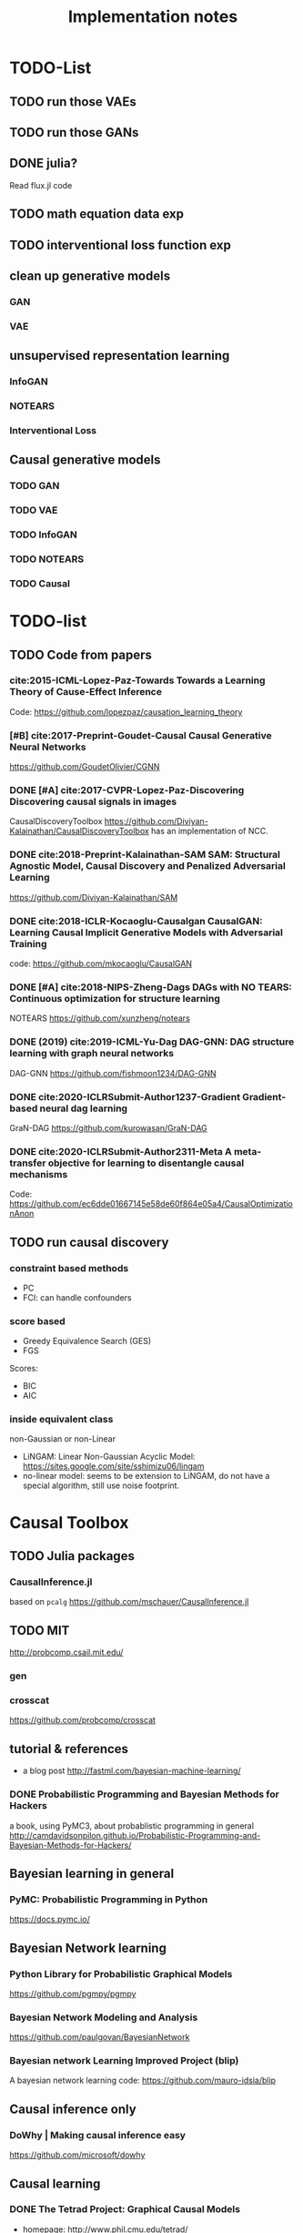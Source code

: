 #+TITLE: Implementation notes


* TODO-List

** TODO run those VAEs
** TODO run those GANs
** DONE julia?
   CLOSED: [2019-10-03 Thu 12:14]
Read flux.jl code
** TODO math equation data exp
** TODO interventional loss function exp

** clean up generative models
*** GAN
*** VAE

** unsupervised representation learning
*** InfoGAN
*** NOTEARS
*** Interventional Loss

** Causal generative models
*** TODO GAN
*** TODO VAE
*** TODO InfoGAN
*** TODO NOTEARS
*** TODO Causal



* TODO-list

** TODO Code from papers
*** cite:2015-ICML-Lopez-Paz-Towards Towards a Learning Theory of Cause-Effect Inference
Code: https://github.com/lopezpaz/causation_learning_theory

*** [#B] cite:2017-Preprint-Goudet-Causal Causal Generative Neural Networks
https://github.com/GoudetOlivier/CGNN

*** DONE [#A] cite:2017-CVPR-Lopez-Paz-Discovering Discovering causal signals in images
  CausalDiscoveryToolbox
  https://github.com/Diviyan-Kalainathan/CausalDiscoveryToolbox has an
  implementation of NCC.

*** DONE cite:2018-Preprint-Kalainathan-SAM SAM: Structural Agnostic Model, Causal Discovery and Penalized Adversarial Learning
https://github.com/Diviyan-Kalainathan/SAM

*** DONE cite:2018-ICLR-Kocaoglu-Causalgan CausalGAN: Learning Causal Implicit Generative Models with Adversarial Training
code: https://github.com/mkocaoglu/CausalGAN

*** DONE [#A] cite:2018-NIPS-Zheng-Dags DAGs with NO TEARS: Continuous optimization for structure learning
NOTEARS https://github.com/xunzheng/notears

*** DONE (2019) cite:2019-ICML-Yu-Dag DAG-GNN: DAG structure learning with graph neural networks
DAG-GNN https://github.com/fishmoon1234/DAG-GNN

*** DONE cite:2020-ICLRSubmit-Author1237-Gradient Gradient-based neural dag learning
GraN-DAG https://github.com/kurowasan/GraN-DAG

*** DONE cite:2020-ICLRSubmit-Author2311-Meta A meta-transfer objective for learning to disentangle causal mechanisms
Code: https://github.com/ec6dde01667145e58de60f864e05a4/CausalOptimizationAnon

** TODO run causal discovery

*** constraint based methods
- PC
- FCI: can handle confounders
*** score based
- Greedy Equivalence Search (GES)
- FGS

Scores:
- BIC
- AIC

*** inside equivalent class
non-Gaussian or non-Linear

- LiNGAM: Linear Non-Gaussian Acyclic Model:
  https://sites.google.com/site/sshimizu06/lingam
- no-linear model: seems to be extension to LiNGAM, do not have a special
  algorithm, still use noise footprint.


* Causal Toolbox
** TODO Julia packages
*** CausalInference.jl
based on =pcalg=
https://github.com/mschauer/CausalInference.jl
** TODO MIT
http://probcomp.csail.mit.edu/
*** gen
*** crosscat
https://github.com/probcomp/crosscat

** tutorial & references

- a blog post http://fastml.com/bayesian-machine-learning/

*** DONE Probabilistic Programming and Bayesian Methods for Hackers
   CLOSED: [2019-11-25 Mon 22:28]
a book, using PyMC3, about probablistic programming in general
http://camdavidsonpilon.github.io/Probabilistic-Programming-and-Bayesian-Methods-for-Hackers/

** Bayesian learning in general
*** PyMC: Probabilistic Programming in Python
https://docs.pymc.io/

** Bayesian Network learning
*** Python Library for Probabilistic Graphical Models
https://github.com/pgmpy/pgmpy

*** Bayesian Network Modeling and Analysis
https://github.com/paulgovan/BayesianNetwork


*** Bayesian network Learning Improved Project (blip)
A bayesian network learning code: https://github.com/mauro-idsia/blip

** Causal inference only
*** DoWhy | Making causal inference easy
https://github.com/microsoft/dowhy

** Causal learning

*** DONE The Tetrad Project: Graphical Causal Models
    CLOSED: [2019-11-30 Sat 17:13]
- homepage: http://www.phil.cmu.edu/tetrad/
- github: https://github.com/cmu-phil/tetrad
- tutorial: https://rawgit.com/cmu-phil/tetrad/development/tetrad-gui/src/main/resources/resources/javahelp/manual/tetrad_tutorial.html
- manual: http://cmu-phil.github.io/tetrad/manual/

To build javadoc:

#+begin_example
mvn javadoc:javadoc
#+end_example

Reading the Tetrad code. The search code is in
=tetrad/tetrad-lib/src/main/java/edu/cmu/tetrad/search=.  Something to pay
attention:
- [X] the synthetic data generation process. Seems to be in
  =tetrad-lib/.../tetrad/algcomparison/simulation= (a bad choice)
- [X] the GUI shows different algorithm in different categories, e.g.
  - constraint/score-based
  - allow confounders or not
  - local (greedy) search or exact search.
  Find them in the code. This turns out to be annotated, using
  =edu.cmu.tetrad.annotation.Algorithm=, and the annotation happens not in
  =search/=, but in =algcomparison/algorithm=. For example:

#+BEGIN_SRC java
@edu.cmu.tetrad.annotation.Algorithm(
        name = "LiNGAM",
        command = "lingam",
        algoType = AlgType.forbid_latent_common_causes,
        dataType = DataType.Continuous
)
@edu.cmu.tetrad.annotation.Algorithm(
        name = "FCI",
        command = "fci",
        algoType = AlgType.allow_latent_common_causes
)
@Bootstrapping
public class Fci implements Algorithm, TakesInitialGraph, HasKnowledge, TakesIndependenceWrapper {}
@edu.cmu.tetrad.annotation.Algorithm(
        name = "FGES",
        command = "fges",
        algoType = AlgType.forbid_latent_common_causes
)
@Bootstrapping
public class Fges implements Algorithm, TakesInitialGraph, HasKnowledge, UsesScoreWrapper {}
#+END_SRC



- [X] Algorithms:
  - CCD: *Cyclic* Causal Discovery algorithm
  - DCI (Distributed Causal Inference): important because related to dataset mixing
  - FAS: fast adjacency search, used in many variants
  - FCI: Fast Causal Inference
    - GFci, "A Hybrid Causal Search Algorithm for Latent Variable Models," JMLR 2016.
  - GES: greedy search, in =Fges.java=, "Optimal structure identification with greedy search"
  - LiNGAM: Lingam.java, "A linear nongaussian acyclic model for causal discovery"
  - PC ("Peter/Clark") algorithm
    - PC Local algorithm

- [X] independence test
  - IndTestChiSquare.java
  - IndTestDSep.java
  - IndTestFisherZ.java

- other
  - MeekRules.java: meek rule seems to relate to background knowledge, "Causal
    inference and causal explanation with background knowledge".

- [X] scores
  - BDe score
  - BIC score
  - Dirichlet Score (seems to be the BDeu score)
  - MVPScore.java, mixed variable polynomial BIC score for fGES?

- [ ] I'll probably also need to implement parameter learning
- [ ] To verify correctness of my implementation, compare the results (e.g. strcture learned, p value)


**** wrappers
These two are really just wrappers. Both provides example data.
- R: https://github.com/bd2kccd/r-causal
- python: https://github.com/bd2kccd/py-causal, this provides many jupyter notebooks

Not very interesting wrappers:
- cmd: https://github.com/bd2kccd/causal-cmd
- web: https://github.com/bd2kccd/causal-web
- REST: https://github.com/bd2kccd/causal-rest-api

*** CausalDiscoveryToolbox
Package for causal inference in graphs and in the pairwise settings.
https://github.com/Diviyan-Kalainathan/CausalDiscoveryToolbox

Most of the discovery algorithms call R libraries. There are also some pairwise
algorithms, e.g. NCC, where the original authors write a NN from scratch, and
the code consistency is questionable.

This is a good reference, but I'm not using it either.

*** TODO R packages

**** R package pcalg
https://cran.r-project.org/web/packages/pcalg/index.html

#+begin_quote
The main algorithms for causal structure learning are PC (for observational data
without hidden variables), FCI and RFCI (for observational data with hidden
variables), and GIES (for a mix of data from observational studies
(i.e. observational data) and data from experiments involving interventions
(i.e. interventional data) without hidden variables). For causal inference the
IDA algorithm, the Generalized Backdoor Criterion (GBC), the Generalized
Adjustment Criterion (GAC) and some related functions are implemented. Functions
for incorporating background knowledge are provided.
#+end_quote

So
- PC
- FCI
- RFCI
- GIES

**** R package bnlearn
http://www.bnlearn.com/

Constraint based:
- PC
- Grow-Shrink (GS)
- Hybrid Parents & Children (HPC)
- ...

Score based:
- Hill Climbing (HC);
- Tabu Search (Tabu);

Hybrid:
- Max-Min Hill Climbing (MMHC);
- ...

Local:
- Chow-Liu;
- ARACNE;

Score functions:

#+begin_quote
categorical data (multinomial distribution):
- the multinomial log-likelihood;
- the Akaike Information Criterion (AIC);
- the Bayesian Information Criterion (BIC);
- the multinomial predictive log-likelihood;
- a score equivalent Dirichlet posterior density (BDe);
- a sparse Dirichlet posterior density (BDs);
- a Dirichlet posterior density based on Jeffrey's prior (BDJ);
- a modified Bayesian Dirichlet for mixtures of interventional and observational data;
- the locally averaged BDe score (BDla);
- the K2 score;

continuous data (multivariate normal distribution):
- the multivariate Gaussian log-likelihood;
- the corresponding Akaike Information Criterion (AIC);
- the corresponding Bayesian Information Criterion (BIC);
- the corresponding predictive log-likelihood;
- a score equivalent Gaussian posterior density (BGe);

mixed data (conditional Gaussian distribution):
- the conditional Gaussian log-likelihood;
- the corresponding Akaike Information Criterion (AIC);
- the corresponding Bayesian Information Criterion (BIC);
- the corresponding predictive log-likelihood.
#+end_quote

**** sparsebn
Learning Sparse Bayesian Networks from High-Dimensional Data
https://cran.r-project.org/web/packages/sparsebn/index.html

*** TODO Tübingen group
- many papers and source code: http://webdav.tuebingen.mpg.de/causality/
  - they also built the "Database with cause-effect pairs"


** Other

*** pyro: Deep Universal Probabilistic Programming
http://pyro.ai/


*** edwardlib
A library for probabilistic modeling, inference, and criticism.
http://edwardlib.org/


*** ZhuSuan: A Library for Bayesian Deep Learning
https://github.com/thu-ml/zhusuan

*** Stan: Sampling Through Adaptive Neighborhoods
 https://mc-stan.org/

**** The No-U-Turn Sampler: Adaptively Setting Path Lengths in Hamiltonian Monte Carlo
 Stan uses Nuts as sampler.

 #+begin_quote
 Most of the computation [in Stan] is done using Hamiltonian Monte Carlo. HMC
 requires some tuning, so Matt Hoffman up and wrote a new algorithm, Nuts (the
 “No-U-Turn Sampler”) which optimizes HMC adaptively. In many settings, Nuts is
 actually more computationally efficient than the optimal static HMC!
 #+end_quote

**** Automatic Variational Inference in Stan
 https://arxiv.org/abs/1506.03431

 #+begin_quote
 Variational inference is a scalable technique for approximate Bayesian
 inference. Deriving variational inference algorithms requires tedious
 model-specific calculations; this makes it difficult to automate. We propose an
 automatic variational inference algorithm, automatic differentiation variational
 inference (ADVI). The user only provides a Bayesian model and a dataset; nothing
 else.
 #+end_quote

*** Infer.NET by Microsoft
https://dotnet.github.io/infer/


